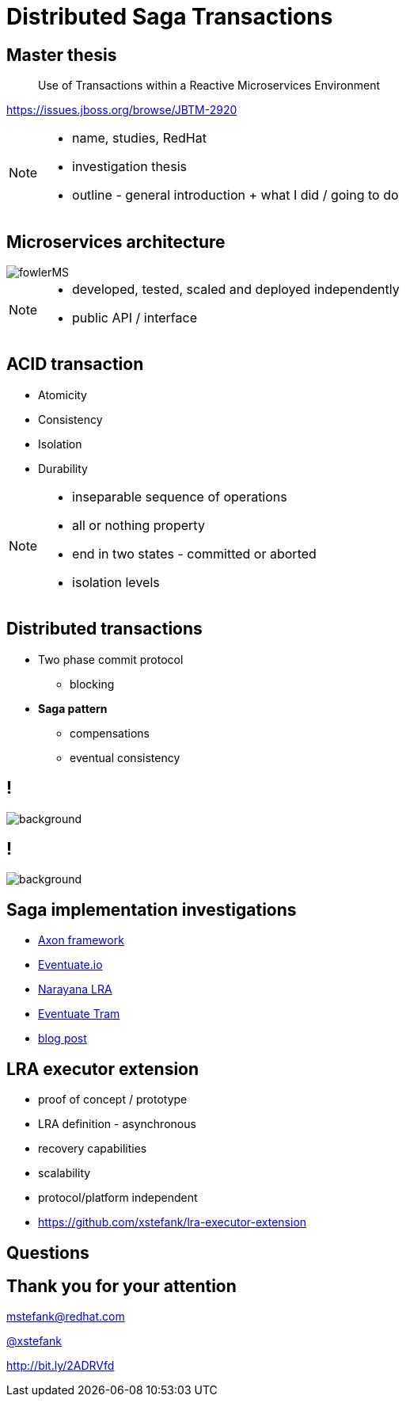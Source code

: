 :revealjs_controls: false
:revealjs_history: true
:hash: #
:example-caption!:
ifndef::imagesdir[:imagesdir: images]
ifndef::sourcedir[:sourcedir: ../../main/java]

= Distributed Saga Transactions

== Master thesis

[quote]
____
Use of Transactions within a Reactive Microservices Environment
____

https://issues.jboss.org/browse/JBTM-2920

[NOTE.speaker]
--
- name, studies, RedHat
- investigation thesis
- outline - general introduction + what I did / going to do
--

== Microservices architecture

image::fowlerMS.png[size=70%]

[NOTE.speaker]
--
- developed, tested, scaled and deployed independently
- public API / interface
--

== ACID transaction

[%step]
* Atomicity
* Consistency
* Isolation
* Durability

[NOTE.speaker]
--
- inseparable sequence of operations
- all or nothing property
- end in two states - committed or aborted
- isolation levels
--

== Distributed transactions

[%step]
* Two phase commit protocol
  - blocking

* **Saga pattern**
  - compensations
  - eventual consistency

== !

image::2pc.png[background, size=70%]

== !

image::saga.png[background, size=70%]

== Saga implementation investigations

[%step]
* http://www.axonframework.org[Axon framework]
* http://eventuate.io/[Eventuate.io]
* https://github.com/jbosstm/microprofile-sandbox/blob/master/proposals/0009-LRA/README.md[Narayana LRA]
* https://github.com/eventuate-tram/eventuate-tram-core[Eventuate Tram]
* http://jbossts.blogspot.cz/2017/12/saga-implementations-comparison.html[blog post]

== LRA executor extension

[%step]
* proof of concept / prototype
* LRA definition - asynchronous
* recovery capabilities
* scalability
* protocol/platform independent
* https://github.com/xstefank/lra-executor-extension


== Questions

== Thank you for your attention

mstefank@redhat.com

https://twitter.com/xstefank[@xstefank]

http://bit.ly/2ADRVfd


